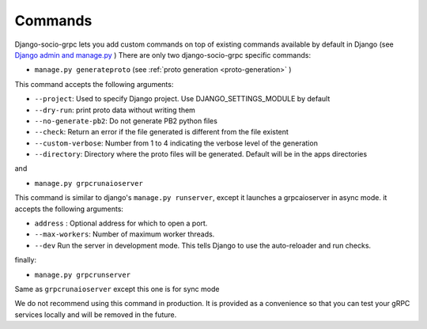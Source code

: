 .. _commands:

Commands
===========

Django-socio-grpc lets you add custom commands on top of existing commands available by default in Django (see `Django admin and manage.py <https://docs.djangoproject.com/en/4.2/ref/django-admin/>`_ )
There are only two django-socio-grpc specific commands:

- ``manage.py generateproto`` (see :ref:`proto generation <proto-generation>` )
  
This command accepts the following arguments:

- ``--project``: Used to specify Django project. Use DJANGO_SETTINGS_MODULE by default
- ``--dry-run``: print proto data without writing them
- ``--no-generate-pb2``: Do not generate PB2 python files
- ``--check``: Return an error if the file generated is different from the file existent
- ``--custom-verbose``: Number from 1 to 4 indicating the verbose level of the generation
- ``--directory``: Directory where the proto files will be generated. Default will be in the apps directories

and

- ``manage.py grpcrunaioserver``

This command is similar to django's ``manage.py runserver``, except it launches a grpcaioserver in async mode.
it accepts the following arguments:

- ``address`` : Optional address for which to open a port.
- ``--max-workers``: Number of maximum worker threads.
- ``--dev`` Run the server in development mode. This tells Django to use the auto-reloader and run checks.


finally:

- ``manage.py grpcrunserver``

Same as ``grpcrunaioserver`` except this one is for sync mode

.. warning::
We do not recommend using this command in production. It is provided as a convenience so that you can test your gRPC services locally and will be removed in the future.